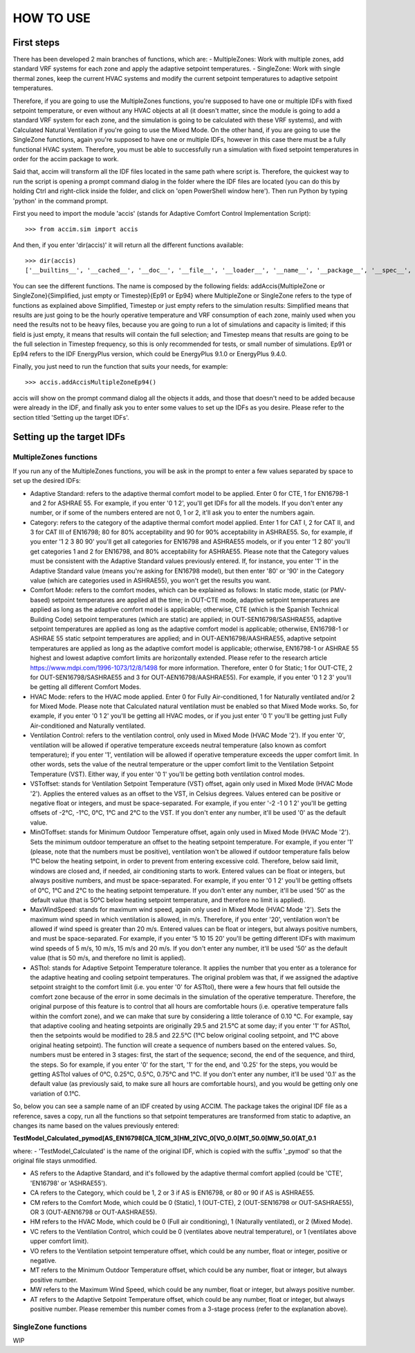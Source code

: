 HOW TO USE
==========

First steps
-----------

There has been developed 2 main branches of functions, which are: -
MultipleZones: Work with multiple zones, add standard VRF systems for
each zone and apply the adaptive setpoint temperatures. - SingleZone:
Work with single thermal zones, keep the current HVAC systems and modify
the current setpoint temperatures to adaptive setpoint temperatures.

Therefore, if you are going to use the MultipleZones functions, you're
supposed to have one or multiple IDFs with fixed setpoint temperature,
or even without any HVAC objects at all (it doesn't matter, since the
module is going to add a standard VRF system for each zone, and the
simulation is going to be calculated with these VRF systems), and with
Calculated Natural Ventilation if you're going to use the Mixed Mode. On
the other hand, if you are going to use the SingleZone functions, again
you're supposed to have one or multiple IDFs, however in this case there
must be a fully functional HVAC system. Therefore, you must be able to
successfully run a simulation with fixed setpoint temperatures in order
for the accim package to work.

Said that, accim will transform all the IDF files located in the same
path where script is. Therefore, the quickest way to run the script is
opening a prompt command dialog in the folder where the IDF files are
located (you can do this by holding Ctrl and right-click inside the
folder, and click on 'open PowerShell window here'). Then run Python by
typing 'python' in the command prompt.

First you need to import the module 'accis' (stands for Adaptive Comfort
Control Implementation Script):

::

    >>> from accim.sim import accis

And then, if you enter 'dir(accis)' it will return all the different
functions available:

::

    >>> dir(accis)
    ['__builtins__', '__cached__', '__doc__', '__file__', '__loader__', '__name__', '__package__', '__spec__', 'addAccisMultipleZoneEp91', 'addAccisMultipleZoneEp94', 'addAccisMultipleZoneSimplifiedEp91', 'addAccisMultipleZoneSimplifiedEp94', 'addAccisMultipleZoneTimestepEp91', 'addAccisMultipleZoneTimestepEp94', 'addAccisSingleZoneEp91', 'addAccisSingleZoneEp94', 'addAccisSingleZoneSimplifiedEp91', 'addAccisSingleZoneSimplifiedEp94', 'addAccisSingleZoneTimestepEp91', 'addAccisSingleZoneTimestepEp94']

You can see the different functions. The name is composed by the
following fields: addAccis{MultipleZone or SingleZone}{Simplified, just
empty or Timestep}{Ep91 or Ep94} where MultipleZone or SingleZone refers
to the type of functions as explained above Simplified, Timestep or just
empty refers to the simulation results: Simplified means that results
are just going to be the hourly operative temperature and VRF
consumption of each zone, mainly used when you need the results not to
be heavy files, because you are going to run a lot of simulations and
capacity is limited; if this field is just empty, it means that results
will contain the full selection; and Timestep means that results are
going to be the full selection in Timestep frequency, so this is only
recommended for tests, or small number of simulations. Ep91 or Ep94
refers to the IDF EnergyPlus version, which could be EnergyPlus 9.1.0 or
EnergyPlus 9.4.0.

Finally, you just need to run the function that suits your needs, for
example:

::

    >>> accis.addAccisMultipleZoneEp94()

accis will show on the prompt command dialog all the objects it adds,
and those that doesn't need to be added because were already in the IDF,
and finally ask you to enter some values to set up the IDFs as you
desire. Please refer to the section titled 'Setting up the target IDFs'.

Setting up the target IDFs
--------------------------

MultipleZones functions
~~~~~~~~~~~~~~~~~~~~~~~

If you run any of the MultipleZones functions, you will be ask in the
prompt to enter a few values separated by space to set up the desired
IDFs:

-  Adaptive Standard: refers to the adaptive thermal comfort model to be
   applied. Enter 0 for CTE, 1 for EN16798-1 and 2 for ASHRAE 55. For
   example, if you enter '0 1 2', you'll get IDFs for all the models. If
   you don't enter any number, or if some of the numbers entered are not
   0, 1 or 2, it'll ask you to enter the numbers again.

-  Category: refers to the category of the adaptive thermal comfort
   model applied. Enter 1 for CAT I, 2 for CAT II, and 3 for CAT III of
   EN16798; 80 for 80% acceptability and 90 for 90% acceptability in
   ASHRAE55. So, for example, if you enter '1 2 3 80 90' you'll get all
   categories for EN16798 and ASHRAE55 models, or if you enter '1 2 80'
   you'll get categories 1 and 2 for EN16798, and 80% acceptability for
   ASHRAE55. Please note that the Category values must be consistent
   with the Adaptive Standard values previously entered. If, for
   instance, you enter '1' in the Adaptive Standard value (means you're
   asking for EN16798 model), but then enter '80' or '90' in the
   Category value (which are categories used in ASHRAE55), you won't get
   the results you want.

-  Comfort Mode: refers to the comfort modes, which can be explained as
   follows: In static mode, static (or PMV-based) setpoint temperatures
   are applied all the time; in OUT-CTE mode, adaptive setpoint
   temperatures are applied as long as the adaptive comfort model is
   applicable; otherwise, CTE (which is the Spanish Technical Building
   Code) setpoint temperatures (which are static) are applied; in
   OUT-SEN16798/SASHRAE55, adaptive setpoint temperatures are applied as
   long as the adaptive comfort model is applicable; otherwise,
   EN16798-1 or ASHRAE 55 static setpoint temperatures are applied; and
   in OUT-AEN16798/AASHRAE55, adaptive setpoint temperatures are applied
   as long as the adaptive comfort model is applicable; otherwise,
   EN16798-1 or ASHRAE 55 highest and lowest adaptive comfort limits are
   horizontally extended. Please refer to the research article
   https://www.mdpi.com/1996-1073/12/8/1498 for more information.
   Therefore, enter 0 for Static; 1 for OUT-CTE, 2 for
   OUT-SEN16798/SASHRAE55 and 3 for OUT-AEN16798/AASHRAE55). For
   example, if you enter '0 1 2 3' you'll be getting all different
   Comfort Modes.

-  HVAC Mode: refers to the HVAC mode applied. Enter 0 for Fully
   Air-conditioned, 1 for Naturally ventilated and/or 2 for Mixed Mode.
   Please note that Calculated natural ventilation must be enabled so
   that Mixed Mode works. So, for example, if you enter '0 1 2' you'll
   be getting all HVAC modes, or if you just enter '0 1' you'll be
   getting just Fully Air-conditioned and Naturally ventilated.

-  Ventilation Control: refers to the ventilation control, only used in
   Mixed Mode (HVAC Mode '2'). If you enter '0', ventilation will be
   allowed if operative temperature exceeds neutral temperature (also
   known as comfort temperature); if you enter '1', ventilation will be
   allowed if operative temperature exceeds the upper comfort limit. In
   other words, sets the value of the neutral temperature or the upper
   comfort limit to the Ventilation Setpoint Temperature (VST). Either
   way, if you enter '0 1' you'll be getting both ventilation control
   modes.

-  VSToffset: stands for Ventilation Setpoint Temperature (VST) offset,
   again only used in Mixed Mode (HVAC Mode '2'). Applies the entered
   values as an offset to the VST, in Celsius degrees. Values entered
   can be positive or negative float or integers, and must be
   space-separated. For example, if you enter '-2 -1 0 1 2' you'll be
   getting offsets of -2°C, -1°C, 0°C, 1°C and 2°C to the VST. If you
   don't enter any number, it'll be used '0' as the default value.

-  MinOToffset: stands for Minimum Outdoor Temperature offset, again
   only used in Mixed Mode (HVAC Mode '2'). Sets the minimum outdoor
   temperature an offset to the heating setpoint temperature. For
   example, if you enter '1' (please, note that the numbers must be
   positive), ventilation won't be allowed if outdoor temperature falls
   below 1°C below the heating setpoint, in order to prevent from
   entering excessive cold. Therefore, below said limit, windows are
   closed and, if needed, air conditioning starts to work. Entered
   values can be float or integers, but always positive numbers, and
   must be space-separated. For example, if you enter '0 1 2' you'll be
   getting offsets of 0°C, 1°C and 2°C to the heating setpoint
   temperature. If you don't enter any number, it'll be used '50' as the
   default value (that is 50°C below heating setpoint temperature, and
   therefore no limit is applied).

-  MaxWindSpeed: stands for maximum wind speed, again only used in Mixed
   Mode (HVAC Mode '2'). Sets the maximum wind speed in which
   ventilation is allowed, in m/s. Therefore, if you enter '20',
   ventilation won't be allowed if wind speed is greater than 20 m/s.
   Entered values can be float or integers, but always positive numbers,
   and must be space-separated. For example, if you enter '5 10 15 20'
   you'll be getting different IDFs with maximum wind speeds of 5 m/s,
   10 m/s, 15 m/s and 20 m/s. If you don't enter any number, it'll be
   used '50' as the default value (that is 50 m/s, and therefore no
   limit is applied).

-  ASTtol: stands for Adaptive Setpoint Temperature tolerance. It
   applies the number that you enter as a tolerance for the adaptive
   heating and cooling setpoint temperatures. The original problem was
   that, if we assigned the adaptive setpoint straight to the comfort
   limit (i.e. you enter '0' for ASTtol), there were a few hours that
   fell outside the comfort zone because of the error in some decimals
   in the simulation of the operative temperature. Therefore, the
   original purpose of this feature is to control that all hours are
   comfortable hours (i.e. operative temperature falls within the
   comfort zone), and we can make that sure by considering a little
   tolerance of 0.10 °C. For example, say that adaptive cooling and
   heating setpoints are originally 29.5 and 21.5°C at some day; if you
   enter '1' for ASTtol, then the setpoints would be modified to 28.5
   and 22.5°C (1°C below original cooling setpoint, and 1°C above
   original heating setpoint). The function will create a sequence of
   numbers based on the entered values. So, numbers must be entered in 3
   stages: first, the start of the sequence; second, the end of the
   sequence, and third, the steps. So for example, if you enter '0' for
   the start, '1' for the end, and '0.25' for the steps, you would be
   getting ASTtol values of 0°C, 0.25°C, 0.5°C, 0.75°C and 1°C. If you
   don't enter any number, it'll be used '0.1' as the default value (as
   previously said, to make sure all hours are comfortable hours), and
   you would be getting only one variation of 0.1°C.

So, below you can see a sample name of an IDF created by using ACCIM.
The package takes the original IDF file as a reference, saves a copy,
run all the functions so that setpoint temperatures are transformed from
static to adaptive, an changes its name based on the values previously
entered:

**TestModel\_Calculated\_pymod[AS\_EN16798[CA\_1[CM\_3[HM\_2[VC\_0[VO\_0.0[MT\_50.0[MW\_50.0[AT\_0.1**

where: - 'TestModel\_Calculated' is the name of the original IDF, which
is copied with the suffix '\_pymod' so that the original file stays
unmodified.

-  AS refers to the Adaptive Standard, and it's followed by the adaptive
   thermal comfort applied (could be 'CTE', 'EN16798' or 'ASHRAE55').

-  CA refers to the Category, which could be 1, 2 or 3 if AS is EN16798,
   or 80 or 90 if AS is ASHRAE55.

-  CM refers to the Comfort Mode, which could be 0 (Static), 1
   (OUT-CTE), 2 (OUT-SEN16798 or OUT-SASHRAE55), OR 3 (OUT-AEN16798 or
   OUT-AASHRAE55).
-  HM refers to the HVAC Mode, which could be 0 (Full air conditioning),
   1 (Naturally ventilated), or 2 (Mixed Mode).

-  VC refers to the Ventilation Control, which could be 0 (ventilates
   above neutral temperature), or 1 (ventilates above upper comfort
   limit).

-  VO refers to the Ventilation setpoint temperature offset, which could
   be any number, float or integer, positive or negative.

-  MT refers to the Minimum Outdoor Temperature offset, which could be
   any number, float or integer, but always positive number.

-  MW refers to the Maximum Wind Speed, which could be any number, float
   or integer, but always positive number.

-  AT refers to the Adaptive Setpoint Temperature offset, which could be
   any number, float or integer, but always positive number. Please
   remember this number comes from a 3-stage process (refer to the
   explanation above).

SingleZone functions
~~~~~~~~~~~~~~~~~~~~

WIP
